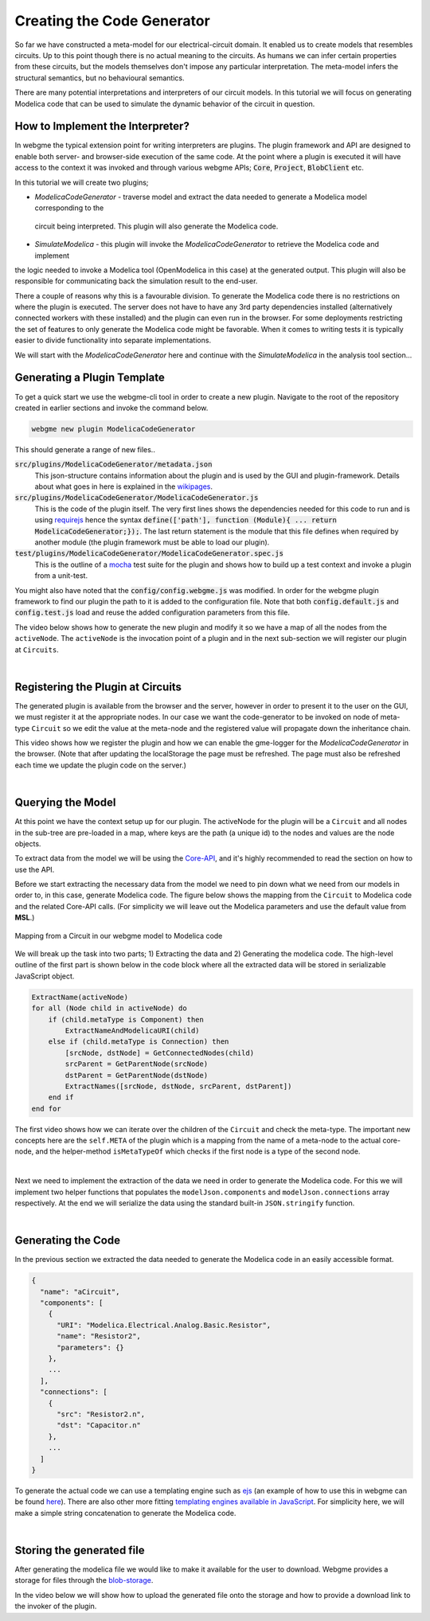 Creating the Code Generator
=========================
So far we have constructed a meta-model for our electrical-circuit domain. It enabled us to create models that resembles
circuits. Up to this point though there is no actual meaning to the circuits. As humans we can infer certain properties from
these circuits, but the models themselves don't impose any particular interpretation. The meta-model infers the structural semantics,
but no behavioural semantics.

There are many potential interpretations and interpreters of our circuit models. In this tutorial we will focus on generating
Modelica code that can be used to simulate the dynamic behavior of the circuit in question.

How to Implement the Interpreter?
-----------------------
In webgme the typical extension point for writing interpreters are plugins. The plugin framework and API are designed to
enable both server- and browser-side execution of the same code. At the point where a plugin is executed it will have
access to the context it was invoked and through various webgme APIs; :code:`Core`, :code:`Project`, :code:`BlobClient` etc.

In this tutorial we will create two plugins;

* *ModelicaCodeGenerator* - traverse model and extract the data needed to generate a Modelica model corresponding to the
 circuit being interpreted. This plugin will also generate the Modelica code.
* *SimulateModelica* - this plugin will invoke the *ModelicaCodeGenerator* to retrieve the Modelica code and implement
the logic needed to invoke a Modelica tool (OpenModelica in this case) at the generated output. This plugin will also be
responsible for communicating back the simulation result to the end-user.

There a couple of reasons why this is a favourable division. To generate the Modelica code there is no restrictions on
where the plugin is executed. The server does not have to have any 3rd party dependencies installed (alternatively connected
workers with these installed) and the plugin can even run in the browser. For some deployments restricting the set of features
to only generate the Modelica code might be favorable. When it comes to writing tests it is typically easier to divide
functionality into separate implementations.

We will start with the *ModelicaCodeGenerator* here and continue with the *SimulateModelica* in the analysis tool section...

Generating a Plugin Template
-----------------------
To get a quick start we use the webgme-cli tool in order to create a new plugin. Navigate to the root of the repository
created in earlier sections and invoke the command below.

.. code-block:: bash

    webgme new plugin ModelicaCodeGenerator

This should generate a range of new files..

:code:`src/plugins/ModelicaCodeGenerator/metadata.json`
    This json-structure contains information about the plugin and is used by the GUI and plugin-framework. Details
    about what goes in here is explained in the `wikipages <https://github.com/webgme/webgme/wiki/GME-Plugins#metadatajson>`_.

:code:`src/plugins/ModelicaCodeGenerator/ModelicaCodeGenerator.js`
    This is the code of the plugin itself. The very first lines shows the dependencies needed for this code
    to run and is using `requirejs <http://requirejs.org/>`_ hence the syntax
    :code:`define(['path'], function (Module){ ... return ModelicaCodeGenerator;});`. The last return statement is the
    module that this file defines when required by another module (the plugin framework must be able to load our plugin).

:code:`test/plugins/ModelicaCodeGenerator/ModelicaCodeGenerator.spec.js`
    This is the outline of a `mocha <https://mochajs.org/>`_ test suite for the plugin and shows how to build up a test
    context and invoke a plugin from a unit-test.

You might also have noted that the :code:`config/config.webgme.js` was modified. In order for the webgme plugin framework
to find our plugin the path to it is added to the configuration file. Note that both :code:`config.default.js` and
:code:`config.test.js` load and reuse the added configuration parameters from this file.

The video below shows how to generate the new plugin and modify it so we have a map of all the nodes from the ``activeNode``.
The ``activeNode`` is the invocation point of a plugin and in the next sub-section we will register our plugin at ``Circuits``.


.. raw:: html

    <div style="position: relative; height: 0; overflow: hidden; max-width: 100%; height: auto; text-align: center;">
        <iframe width="560" height="315" src="https://www.youtube.com/embed/SddGyiYtJ34" frameborder="0" allowfullscreen></iframe>
    </div>

|

Registering the Plugin at Circuits
----------------------
The generated plugin is available from the browser and the server, however in order to present it to the user on the GUI,
we must register it at the appropriate nodes. In our case we want the code-generator to be invoked on node of meta-type
``Circuit`` so we edit the value at the meta-node and the registered value will propagate down the inheritance chain.

This video shows how we register the plugin and how we can enable the gme-logger for the *ModelicaCodeGenerator* in the browser.
(Note that after updating the localStorage the page must be refreshed. The page must also be refreshed each time we update
the plugin code on the server.)

.. raw:: html

    <div style="position: relative; height: 0; overflow: hidden; max-width: 100%; height: auto; text-align: center;">
        <iframe width="560" height="315" src="https://www.youtube.com/embed/SddGyiYtJ34" frameborder="0" allowfullscreen></iframe>
    </div>

|

Querying the Model
--------------------------
At this point we have the context setup up for our plugin. The activeNode for the plugin will be a ``Circuit`` and all
nodes in the sub-tree are pre-loaded in a map, where keys are the path (a unique id) to the nodes and values are the
node objects.

To extract data from the model we will be using the `Core-API <https://github.com/webgme/webgme/wiki/GME-Core-API#using-the-api>`_,
and it's highly recommended to read the section on how to use the API.

Before we start extracting the necessary data from the model we need to pin down what we need from our models in order
to, in this case, generate Modelica code. The figure below shows the mapping from the ``Circuit`` to Modelica code and
the related Core-API calls. (For simplicity we will leave out the Modelica parameters and use the default value from **MSL**.)

.. figure:: map_to_modelica.png
    :align: center
    :scale: 100 %

    Mapping from a Circuit in our webgme model to Modelica code

We will break up the task into two parts; 1) Extracting the data and 2) Generating the modelica code. The high-level
outline of the first part is shown below in the code block where all the extracted data will be stored in serializable
JavaScript object.

.. code-block:: javascript

    ExtractName(activeNode)
    for all (Node child in activeNode) do
        if (child.metaType is Component) then
            ExtractNameAndModelicaURI(child)
        else if (child.metaType is Connection) then
            [srcNode, dstNode] = GetConnectedNodes(child)
            srcParent = GetParentNode(srcNode)
            dstParent = GetParentNode(dstNode)
            ExtractNames([srcNode, dstNode, srcParent, dstParent])
        end if
    end for


The first video shows how we can iterate over the children of the ``Circuit`` and check the meta-type. The important new
concepts here are the ``self.META`` of the plugin which is a mapping from the name of a meta-node to the actual core-node,
and the helper-method ``isMetaTypeOf`` which checks if the first node is a type of the second node.

.. raw:: html

    <div style="position: relative; height: 0; overflow: hidden; max-width: 100%; height: auto; text-align: center;">
        <iframe width="560" height="315" src="https://www.youtube.com/embed/SddGyiYtJ34" frameborder="0" allowfullscreen></iframe>
    </div>

|

Next we need to implement the extraction of the data we need in order to generate the Modelica code. For this we will
implement two helper functions that populates the ``modelJson.components`` and ``modelJson.connections`` array respectively.
At the end we will serialize the data using the standard built-in ``JSON.stringify`` function.

.. raw:: html

    <div style="position: relative; height: 0; overflow: hidden; max-width: 100%; height: auto; text-align: center;">
        <iframe width="560" height="315" src="https://www.youtube.com/embed/SddGyiYtJ34" frameborder="0" allowfullscreen></iframe>
    </div>

|

Generating the Code
--------------------------
In the previous section we extracted the data needed to generate the Modelica code in an easily accessible format.

.. code-block:: javascript

    {
      "name": "aCircuit",
      "components": [
        {
          "URI": "Modelica.Electrical.Analog.Basic.Resistor",
          "name": "Resistor2",
          "parameters": {}
        },
        ...
      ],
      "connections": [
        {
          "src": "Resistor2.n",
          "dst": "Capacitor.n"
        },
        ...
      ]
    }

To generate the actual code we can use a templating engine such as `ejs <http://www.embeddedjs.com/>`_
(an example of how to use this in webgme can be found `here <https://github.com/webgme/tutorials/tree/master/_session2_plugin/FSM/src/plugins/FSMCodeGenerator>`_).
There are also other more fitting `templating engines available in JavaScript <https://colorlib.com/wp/top-templating-engines-for-javascript/>`_.
For simplicity here, we will make a simple string concatenation to generate the Modelica code.

.. raw:: html

    <div style="position: relative; height: 0; overflow: hidden; max-width: 100%; height: auto; text-align: center;">
        <iframe width="560" height="315" src="https://www.youtube.com/embed/SddGyiYtJ34" frameborder="0" allowfullscreen></iframe>
    </div>

|

Storing the generated file
-----------------------------
After generating the modelica file we would like to make it available for the user to download. Webgme provides a
storage for files through the `blob-storage <https://github.com/webgme/webgme/wiki/GME-Blob-Storage-API>`_.

In the video below we will show how to upload the generated file onto the storage and how to provide a download link to
the invoker of the plugin.

.. raw:: html

    <div style="position: relative; height: 0; overflow: hidden; max-width: 100%; height: auto; text-align: center;">
        <iframe width="560" height="315" src="https://www.youtube.com/embed/SddGyiYtJ34" frameborder="0" allowfullscreen></iframe>
    </div>